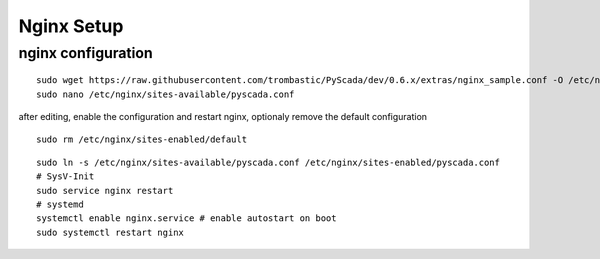 Nginx Setup
===========


nginx configuration
-------------------


::

        sudo wget https://raw.githubusercontent.com/trombastic/PyScada/dev/0.6.x/extras/nginx_sample.conf -O /etc/nginx/sites-available/pyscada.conf
        sudo nano /etc/nginx/sites-available/pyscada.conf



        
after editing, enable the configuration and restart nginx, optionaly remove the default configuration

::

	sudo rm /etc/nginx/sites-enabled/default


::

	sudo ln -s /etc/nginx/sites-available/pyscada.conf /etc/nginx/sites-enabled/pyscada.conf
	# SysV-Init
	sudo service nginx restart
	# systemd
	systemctl enable nginx.service # enable autostart on boot
	sudo systemctl restart nginx
